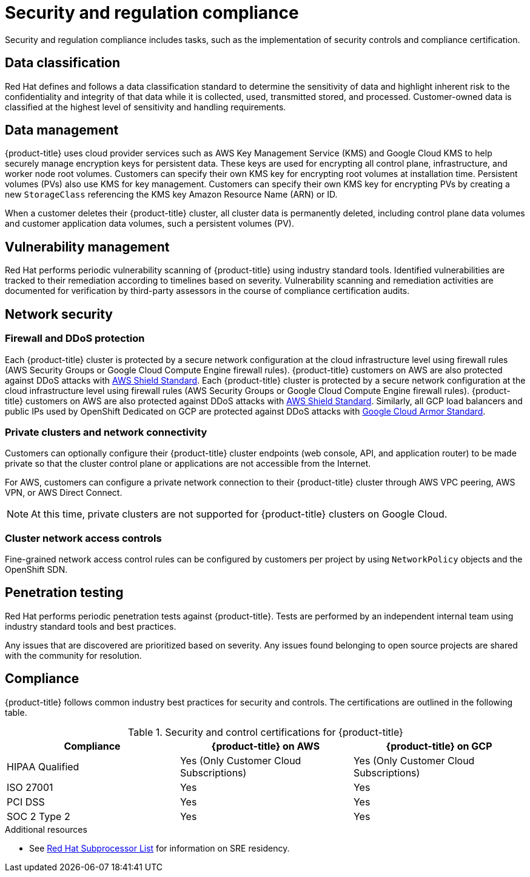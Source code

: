 // Module included in the following assemblies:
//
// * osd_architecture/osd_policy/policy-process-security.adoc

[id="policy-security-regulation-compliance_{context}"]
= Security and regulation compliance

Security and regulation compliance includes tasks, such as the implementation of security controls and compliance certification.

[id="data-classification_{context}"]
== Data classification
Red Hat defines and follows a data classification standard to determine the sensitivity of data and highlight inherent risk to the confidentiality and integrity of that data while it is collected, used, transmitted stored, and processed. Customer-owned data is classified at the highest level of sensitivity and handling requirements.

[id="data-management_{context}"]
== Data management
{product-title} uses cloud provider services such as AWS Key Management Service (KMS) and Google Cloud KMS to help securely manage encryption keys for persistent data. These keys are used for encrypting all control plane, infrastructure, and worker node root volumes. Customers can specify their own KMS key for encrypting root volumes at installation time. Persistent volumes (PVs) also use KMS for key management. Customers can specify their own KMS key for encrypting PVs by creating a new `StorageClass` referencing the KMS key Amazon Resource Name (ARN) or ID.

When a customer deletes their {product-title} cluster, all cluster data is permanently deleted, including control plane data volumes and customer application data volumes, such a persistent volumes (PV).

[id="vulnerability-management_{context}"]
== Vulnerability management
Red Hat performs periodic vulnerability scanning of {product-title} using industry standard tools. Identified vulnerabilities are tracked to their remediation according to timelines based on severity. Vulnerability scanning and remediation activities are documented for verification by third-party assessors in the course of compliance certification audits.

[id="network-security_{context}"]
== Network security

[id="firewall_{context}"]
=== Firewall and DDoS protection
Each {product-title} cluster is protected by a secure network configuration at the cloud infrastructure level using firewall rules (AWS Security Groups or Google Cloud Compute Engine firewall rules). {product-title} customers on AWS are also protected against DDoS attacks with link:https://docs.aws.amazon.com/waf/latest/developerguide/ddos-overview.html[AWS Shield Standard].
Each {product-title} cluster is protected by a secure network configuration at the cloud infrastructure level using firewall rules (AWS Security Groups or Google Cloud Compute Engine firewall rules). {product-title} customers on AWS are also protected against DDoS attacks with link:https://docs.aws.amazon.com/waf/latest/developerguide/ddos-overview.html[AWS Shield Standard]. Similarly, all GCP load balancers and public IPs used by OpenShift Dedicated on GCP are protected against DDoS attacks with link:https://cloud.google.com/armor/docs/managed-protection-overview[Google Cloud Armor Standard].

[id="private-clusters_{context}"]
=== Private clusters and network connectivity
Customers can optionally configure their {product-title} cluster endpoints (web console, API, and application router) to be made private so that the cluster control plane or applications are not accessible from the Internet.

For AWS, customers can configure a private network connection to their {product-title} cluster through AWS VPC peering, AWS VPN, or AWS Direct Connect.

[NOTE]
====
At this time, private clusters are not supported for {product-title} clusters on Google Cloud.
====

[id="network-access-controls_{context}"]
=== Cluster network access controls
Fine-grained network access control rules can be configured by customers per project by using `NetworkPolicy` objects and the OpenShift SDN.

[id="penetration-testing_{context}"]
== Penetration testing
Red Hat performs periodic penetration tests against {product-title}. Tests are performed by an independent internal team using industry standard tools and best practices.

Any issues that are discovered are prioritized based on severity. Any issues found belonging to open source projects are shared with the community for resolution.

[id="compliance_{context}"]
== Compliance
{product-title} follows common industry best practices for security and controls. The certifications are outlined in the following table.

.Security and control certifications for {product-title}
[cols= "3,3,3",options="header"]
|===
| Compliance | {product-title} on AWS | {product-title} on GCP

| HIPAA Qualified | Yes (Only Customer Cloud Subscriptions) | Yes (Only Customer Cloud Subscriptions)

| ISO 27001 | Yes | Yes

| PCI DSS | Yes | Yes

| SOC 2 Type 2 | Yes | Yes

|===

//This table exists in sdpolicy-security.adoc file also.

[role="_additional-resources"]
.Additional resources

* See link:https://access.redhat.com/articles/5528091[Red Hat Subprocessor List] for information on SRE residency.
